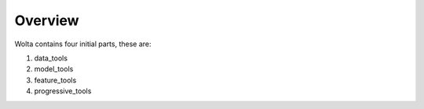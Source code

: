 Overview
===========

Wolta contains four initial parts, these are:

1. data_tools
2. model_tools
3. feature_tools
4. progressive_tools